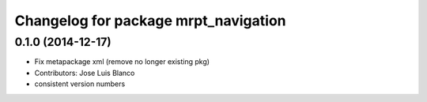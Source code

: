 ^^^^^^^^^^^^^^^^^^^^^^^^^^^^^^^^^^^^^
Changelog for package mrpt_navigation
^^^^^^^^^^^^^^^^^^^^^^^^^^^^^^^^^^^^^

0.1.0 (2014-12-17)
------------------
* Fix metapackage xml (remove no longer existing pkg)
* Contributors: Jose Luis Blanco
* consistent version numbers

